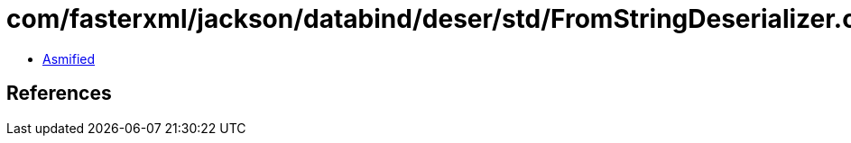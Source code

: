 = com/fasterxml/jackson/databind/deser/std/FromStringDeserializer.class

 - link:FromStringDeserializer-asmified.java[Asmified]

== References


